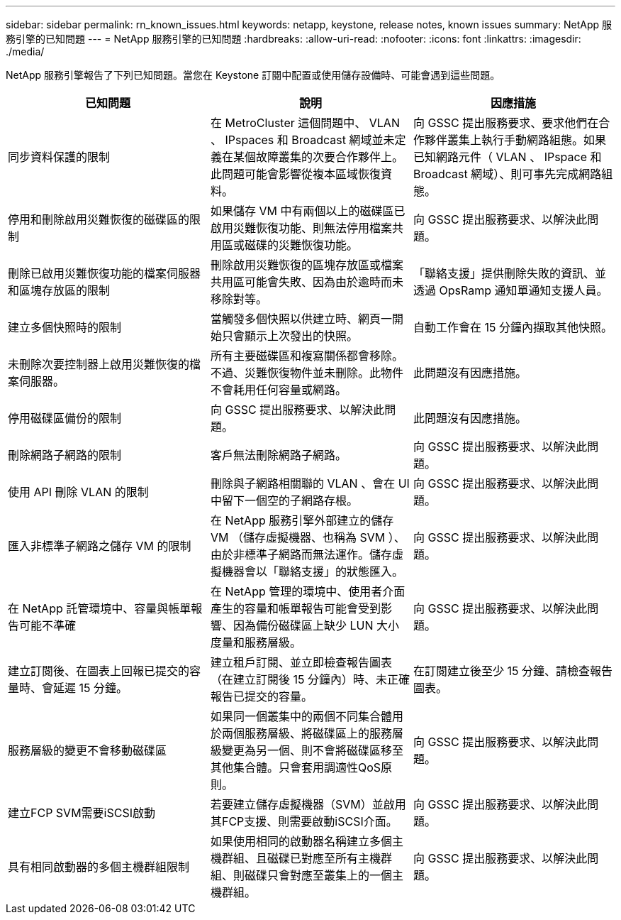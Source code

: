 ---
sidebar: sidebar 
permalink: rn_known_issues.html 
keywords: netapp, keystone, release notes, known issues 
summary: NetApp 服務引擎的已知問題 
---
= NetApp 服務引擎的已知問題
:hardbreaks:
:allow-uri-read: 
:nofooter: 
:icons: font
:linkattrs: 
:imagesdir: ./media/


[role="lead"]
NetApp 服務引擎報告了下列已知問題。當您在 Keystone 訂閱中配置或使用儲存設備時、可能會遇到這些問題。

[cols="3*"]
|===
| 已知問題 | 說明 | 因應措施 


| 同步資料保護的限制 | 在 MetroCluster 這個問題中、 VLAN 、 IPspaces 和 Broadcast 網域並未定義在某個故障叢集的次要合作夥伴上。此問題可能會影響從複本區域恢復資料。 | 向 GSSC 提出服務要求、要求他們在合作夥伴叢集上執行手動網路組態。如果已知網路元件（ VLAN 、 IPspace 和 Broadcast 網域）、則可事先完成網路組態。 


| 停用和刪除啟用災難恢復的磁碟區的限制 | 如果儲存 VM 中有兩個以上的磁碟區已啟用災難恢復功能、則無法停用檔案共用區或磁碟的災難恢復功能。 | 向 GSSC 提出服務要求、以解決此問題。 


| 刪除已啟用災難恢復功能的檔案伺服器和區塊存放區的限制 | 刪除啟用災難恢復的區塊存放區或檔案共用區可能會失敗、因為由於逾時而未移除對等。 | 「聯絡支援」提供刪除失敗的資訊、並透過 OpsRamp 通知單通知支援人員。 


| 建立多個快照時的限制 | 當觸發多個快照以供建立時、網頁一開始只會顯示上次發出的快照。 | 自動工作會在 15 分鐘內擷取其他快照。 


| 未刪除次要控制器上啟用災難恢復的檔案伺服器。 | 所有主要磁碟區和複寫關係都會移除。不過、災難恢復物件並未刪除。此物件不會耗用任何容量或網路。 | 此問題沒有因應措施。 


| 停用磁碟區備份的限制 | 向 GSSC 提出服務要求、以解決此問題。 | 此問題沒有因應措施。 


| 刪除網路子網路的限制 | 客戶無法刪除網路子網路。 | 向 GSSC 提出服務要求、以解決此問題。 


| 使用 API 刪除 VLAN 的限制 | 刪除與子網路相關聯的 VLAN 、會在 UI 中留下一個空的子網路存根。 | 向 GSSC 提出服務要求、以解決此問題。 


| 匯入非標準子網路之儲存 VM 的限制 | 在 NetApp 服務引擎外部建立的儲存 VM （儲存虛擬機器、也稱為 SVM ）、由於非標準子網路而無法運作。儲存虛擬機器會以「聯絡支援」的狀態匯入。 | 向 GSSC 提出服務要求、以解決此問題。 


| 在 NetApp 託管環境中、容量與帳單報告可能不準確 | 在 NetApp 管理的環境中、使用者介面產生的容量和帳單報告可能會受到影響、因為備份磁碟區上缺少 LUN 大小度量和服務層級。 | 向 GSSC 提出服務要求、以解決此問題。 


 a| 
建立訂閱後、在圖表上回報已提交的容量時、會延遲 15 分鐘。
 a| 
建立租戶訂閱、並立即檢查報告圖表（在建立訂閱後 15 分鐘內）時、未正確報告已提交的容量。
 a| 
在訂閱建立後至少 15 分鐘、請檢查報告圖表。



 a| 
服務層級的變更不會移動磁碟區
 a| 
如果同一個叢集中的兩個不同集合體用於兩個服務層級、將磁碟區上的服務層級變更為另一個、則不會將磁碟區移至其他集合體。只會套用調適性QoS原則。
 a| 
向 GSSC 提出服務要求、以解決此問題。



 a| 
建立FCP SVM需要iSCSI啟動
 a| 
若要建立儲存虛擬機器（SVM）並啟用其FCP支援、則需要啟動iSCSI介面。
 a| 
向 GSSC 提出服務要求、以解決此問題。



 a| 
具有相同啟動器的多個主機群組限制
 a| 
如果使用相同的啟動器名稱建立多個主機群組、且磁碟已對應至所有主機群組、則磁碟只會對應至叢集上的一個主機群組。
 a| 
向 GSSC 提出服務要求、以解決此問題。

|===